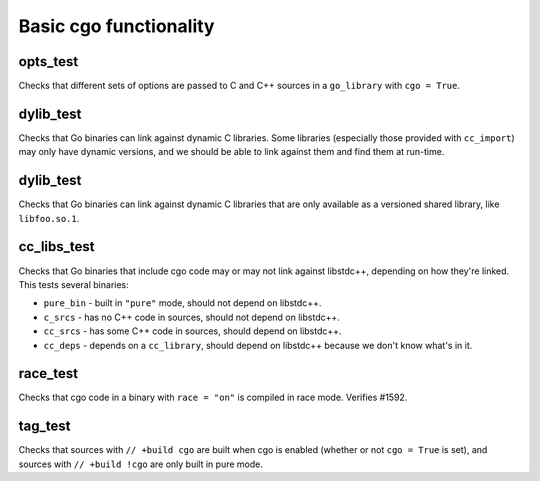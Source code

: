 Basic cgo functionality
=======================

opts_test
---------

Checks that different sets of options are passed to C and C++ sources in a
``go_library`` with ``cgo = True``.

dylib_test
----------

Checks that Go binaries can link against dynamic C libraries. Some libraries
(especially those provided with ``cc_import``) may only have dynamic versions,
and we should be able to link against them and find them at run-time.

dylib_test
----------

Checks that Go binaries can link against dynamic C libraries that are only
available as a versioned shared library, like ``libfoo.so.1``.

cc_libs_test
------------

Checks that Go binaries that include cgo code may or may not link against
libstdc++, depending on how they're linked. This tests several binaries:

* ``pure_bin`` - built in ``"pure"`` mode, should not depend on libstdc++.
* ``c_srcs`` - has no C++ code in sources, should not depend on libstdc++.
* ``cc_srcs`` - has some C++ code in sources, should depend on libstdc++.
* ``cc_deps`` - depends on a ``cc_library``, should depend on libstdc++
  because we don't know what's in it.

race_test
---------

Checks that cgo code in a binary with ``race = "on"`` is compiled in race mode.
Verifies #1592.

tag_test
--------

Checks that sources with ``// +build cgo`` are built when cgo is enabled
(whether or not ``cgo = True`` is set), and sources with ``// +build !cgo``
are only built in pure mode.
